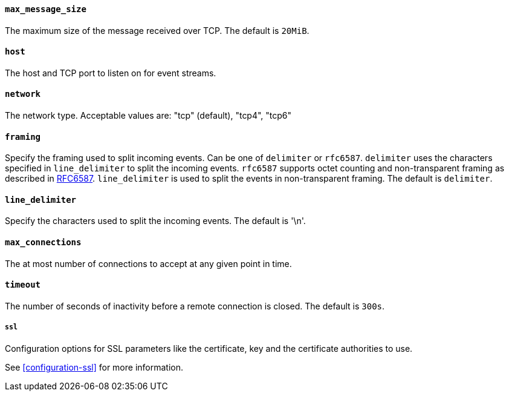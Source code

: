//////////////////////////////////////////////////////////////////////////
//// This content is shared by Filebeat inputs that use the TCP inputsource
//// If you add IDs to sections, make sure you use attributes to create
//// unique IDs for each input that includes this file. Use the format:
//// [id="{beatname_lc}-input-{type}-option-name"]
//////////////////////////////////////////////////////////////////////////
[float]
[id="{beatname_lc}-input-{type}-tcp-max-message-size"]
==== `max_message_size`

The maximum size of the message received over TCP. The default is `20MiB`.

[float]
[id="{beatname_lc}-input-{type}-tcp-host"]
==== `host`

The host and TCP port to listen on for event streams.

[float]
[id="{beatname_lc}-input-{type}-tcp-network"]
==== `network`

The network type. Acceptable values are: "tcp" (default), "tcp4", "tcp6"

[float]
[id="{beatname_lc}-input-{type}-tcp-framing"]
==== `framing`

Specify the framing used to split incoming events.  Can be one of
`delimiter` or `rfc6587`.  `delimiter` uses the characters specified
in `line_delimiter` to split the incoming events.  `rfc6587` supports
octet counting and non-transparent framing as described in
https://tools.ietf.org/html/rfc6587[RFC6587].  `line_delimiter` is
used to split the events in non-transparent framing.  The default is `delimiter`.

[float]
[id="{beatname_lc}-input-{type}-tcp-line-delimiter"]
==== `line_delimiter`

Specify the characters used to split the incoming events. The default is '\n'.

[float]
[id="{beatname_lc}-input-{type}-tcp-max-connections"]
==== `max_connections`

The at most number of connections to accept at any given point in time.

[float]
[id="{beatname_lc}-input-{type}-tcp-timeout"]
==== `timeout`

The number of seconds of inactivity before a remote connection is closed. The default is `300s`.

[float]
[id="{beatname_lc}-input-{type}-tcp-ssl"]
===== `ssl`

Configuration options for SSL parameters like the certificate, key and the certificate authorities
to use.

See <<configuration-ssl>> for more information.
